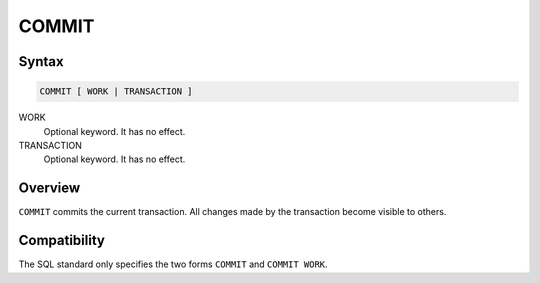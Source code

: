 COMMIT
======

Syntax
------

.. code-block:: sql

   COMMIT [ WORK | TRANSACTION ]

WORK
  Optional keyword. It has no effect.

TRANSACTION
  Optional keyword. It has no effect.


Overview
--------

``COMMIT`` commits the current transaction. All changes made by the transaction
become visible to others.

Compatibility
-------------

The SQL standard only specifies the two forms ``COMMIT`` and ``COMMIT WORK``.
